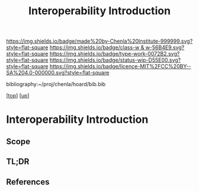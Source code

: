 #   -*- mode: org; fill-column: 60 -*-

#+TITLE: Interoperability Introduction
#+STARTUP: showall
#+TOC: headlines 4
#+PROPERTY: filename

[[https://img.shields.io/badge/made%20by-Chenla%20Institute-999999.svg?style=flat-square]] 
[[https://img.shields.io/badge/class-w & w-56B4E9.svg?style=flat-square]]
[[https://img.shields.io/badge/type-work-0072B2.svg?style=flat-square]]
[[https://img.shields.io/badge/status-wip-D55E00.svg?style=flat-square]]
[[https://img.shields.io/badge/licence-MIT%2FCC%20BY--SA%204.0-000000.svg?style=flat-square]]

bibliography:~/proj/chenla/hoard/bib.bib

[[[../../index.org][top]]] [[[../index.org][up]]]

* Interoperability Introduction
:PROPERTIES:
:CUSTOM_ID:
:Name:     /home/deerpig/proj/chenla/warp/08/48/intro.org
:Created:  2018-05-05T18:22@Prek Leap (11.642600N-104.919210W)
:ID:       e0c71374-c896-43c7-9b5b-46df3962a28d
:VER:      578791395.023393714
:GEO:      48P-491193-1287029-15
:BXID:     proj:CFX7-0506
:Class:    primer
:Type:     work
:Status:   wip
:Licence:  MIT/CC BY-SA 4.0
:END:

** Scope
** TL;DR
** References




